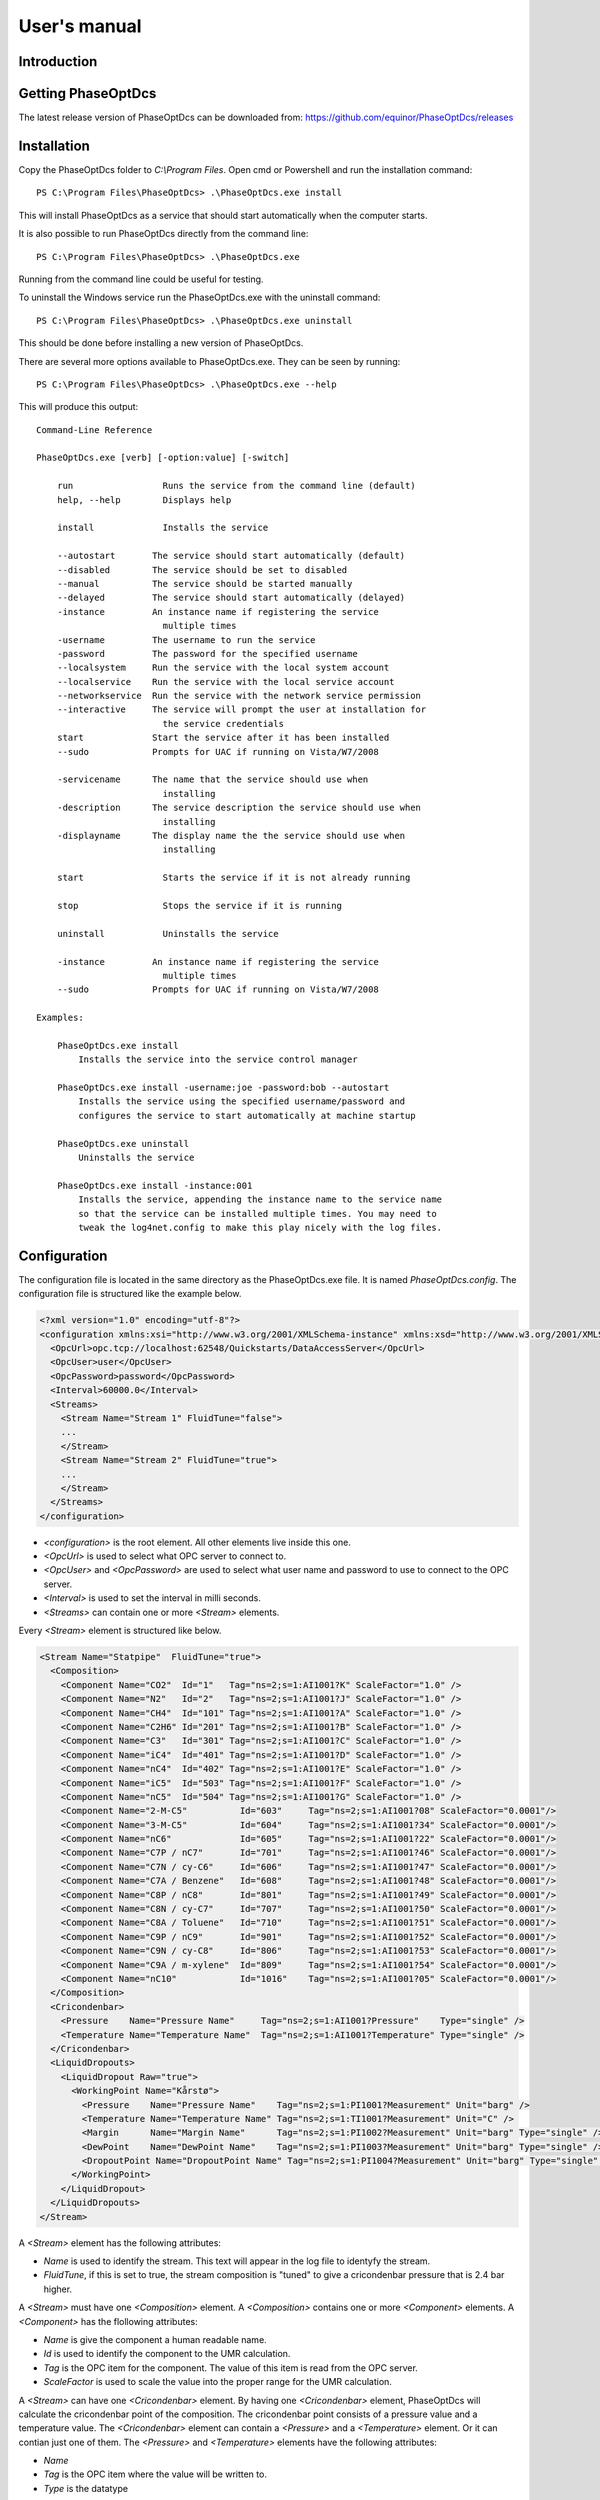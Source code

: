 .. highlight:: none

#############
User's manual
#############

Introduction
------------

Getting PhaseOptDcs
-------------------

The latest release version of PhaseOptDcs can be downloaded from:
https://github.com/equinor/PhaseOptDcs/releases


Installation
------------

Copy the PhaseOptDcs folder to `C:\\Program Files`.
Open cmd or Powershell and run the installation command::

    PS C:\Program Files\PhaseOptDcs> .\PhaseOptDcs.exe install

This will install PhaseOptDcs as a service that should start automatically when the computer starts.

It is also possible to run PhaseOptDcs directly from the command line::

    PS C:\Program Files\PhaseOptDcs> .\PhaseOptDcs.exe

Running from the command line could be useful for testing.

To uninstall the Windows service run the PhaseOptDcs.exe with the uninstall command::

    PS C:\Program Files\PhaseOptDcs> .\PhaseOptDcs.exe uninstall

This should be done before installing a new version of PhaseOptDcs.

There are several more options available to PhaseOptDcs.exe.
They can be seen by running::

    PS C:\Program Files\PhaseOptDcs> .\PhaseOptDcs.exe --help

This will produce this output:

::

    Command-Line Reference

    PhaseOptDcs.exe [verb] [-option:value] [-switch]

        run                 Runs the service from the command line (default)
        help, --help        Displays help

        install             Installs the service

        --autostart       The service should start automatically (default)
        --disabled        The service should be set to disabled
        --manual          The service should be started manually
        --delayed         The service should start automatically (delayed)
        -instance         An instance name if registering the service
                            multiple times
        -username         The username to run the service
        -password         The password for the specified username
        --localsystem     Run the service with the local system account
        --localservice    Run the service with the local service account
        --networkservice  Run the service with the network service permission
        --interactive     The service will prompt the user at installation for
                            the service credentials
        start             Start the service after it has been installed
        --sudo            Prompts for UAC if running on Vista/W7/2008

        -servicename      The name that the service should use when
                            installing
        -description      The service description the service should use when
                            installing
        -displayname      The display name the the service should use when
                            installing

        start               Starts the service if it is not already running

        stop                Stops the service if it is running

        uninstall           Uninstalls the service

        -instance         An instance name if registering the service
                            multiple times
        --sudo            Prompts for UAC if running on Vista/W7/2008

    Examples:

        PhaseOptDcs.exe install
            Installs the service into the service control manager

        PhaseOptDcs.exe install -username:joe -password:bob --autostart
            Installs the service using the specified username/password and
            configures the service to start automatically at machine startup

        PhaseOptDcs.exe uninstall
            Uninstalls the service

        PhaseOptDcs.exe install -instance:001
            Installs the service, appending the instance name to the service name
            so that the service can be installed multiple times. You may need to
            tweak the log4net.config to make this play nicely with the log files.


Configuration
-------------

The configuration file is located in the same directory as the PhaseOptDcs.exe file.
It is named `PhaseOptDcs.config`.
The configuration file is structured like the example below.

.. code-block:: xml

    <?xml version="1.0" encoding="utf-8"?>
    <configuration xmlns:xsi="http://www.w3.org/2001/XMLSchema-instance" xmlns:xsd="http://www.w3.org/2001/XMLSchema">
      <OpcUrl>opc.tcp://localhost:62548/Quickstarts/DataAccessServer</OpcUrl>
      <OpcUser>user</OpcUser>
      <OpcPassword>password</OpcPassword>
      <Interval>60000.0</Interval>
      <Streams>
        <Stream Name="Stream 1" FluidTune="false">
        ...
        </Stream>
        <Stream Name="Stream 2" FluidTune="true">
        ...
        </Stream>
      </Streams>
    </configuration>

-   `<configuration>` is the root element.
    All other elements live inside this one.

-   `<OpcUrl>` is used to select what OPC server to connect to.

-   `<OpcUser>` and `<OpcPassword>` are used to select what user name and password to use to connect to the OPC server.

-   `<Interval>` is used to set the interval in milli seconds.

-   `<Streams>` can contain one or more `<Stream>` elements.

Every `<Stream>` element is structured like below.

.. code-block:: xml

    <Stream Name="Statpipe"  FluidTune="true">
      <Composition>
        <Component Name="CO2"  Id="1"   Tag="ns=2;s=1:AI1001?K" ScaleFactor="1.0" />
        <Component Name="N2"   Id="2"   Tag="ns=2;s=1:AI1001?J" ScaleFactor="1.0" />
        <Component Name="CH4"  Id="101" Tag="ns=2;s=1:AI1001?A" ScaleFactor="1.0" />
        <Component Name="C2H6" Id="201" Tag="ns=2;s=1:AI1001?B" ScaleFactor="1.0" />
        <Component Name="C3"   Id="301" Tag="ns=2;s=1:AI1001?C" ScaleFactor="1.0" />
        <Component Name="iC4"  Id="401" Tag="ns=2;s=1:AI1001?D" ScaleFactor="1.0" />
        <Component Name="nC4"  Id="402" Tag="ns=2;s=1:AI1001?E" ScaleFactor="1.0" />
        <Component Name="iC5"  Id="503" Tag="ns=2;s=1:AI1001?F" ScaleFactor="1.0" />
        <Component Name="nC5"  Id="504" Tag="ns=2;s=1:AI1001?G" ScaleFactor="1.0" />
        <Component Name="2-M-C5"          Id="603"     Tag="ns=2;s=1:AI1001?08" ScaleFactor="0.0001"/>
        <Component Name="3-M-C5"          Id="604"     Tag="ns=2;s=1:AI1001?34" ScaleFactor="0.0001"/>
        <Component Name="nC6"             Id="605"     Tag="ns=2;s=1:AI1001?22" ScaleFactor="0.0001"/>
        <Component Name="C7P / nC7"       Id="701"     Tag="ns=2;s=1:AI1001?46" ScaleFactor="0.0001"/>
        <Component Name="C7N / cy-C6"     Id="606"     Tag="ns=2;s=1:AI1001?47" ScaleFactor="0.0001"/>
        <Component Name="C7A / Benzene"   Id="608"     Tag="ns=2;s=1:AI1001?48" ScaleFactor="0.0001"/>
        <Component Name="C8P / nC8"       Id="801"     Tag="ns=2;s=1:AI1001?49" ScaleFactor="0.0001"/>
        <Component Name="C8N / cy-C7"     Id="707"     Tag="ns=2;s=1:AI1001?50" ScaleFactor="0.0001"/>
        <Component Name="C8A / Toluene"   Id="710"     Tag="ns=2;s=1:AI1001?51" ScaleFactor="0.0001"/>
        <Component Name="C9P / nC9"       Id="901"     Tag="ns=2;s=1:AI1001?52" ScaleFactor="0.0001"/>
        <Component Name="C9N / cy-C8"     Id="806"     Tag="ns=2;s=1:AI1001?53" ScaleFactor="0.0001"/>
        <Component Name="C9A / m-xylene"  Id="809"     Tag="ns=2;s=1:AI1001?54" ScaleFactor="0.0001"/>
        <Component Name="nC10"            Id="1016"    Tag="ns=2;s=1:AI1001?05" ScaleFactor="0.0001"/>
      </Composition>
      <Cricondenbar>
        <Pressure    Name="Pressure Name"     Tag="ns=2;s=1:AI1001?Pressure"    Type="single" />
        <Temperature Name="Temperature Name"  Tag="ns=2;s=1:AI1001?Temperature" Type="single" />
      </Cricondenbar>
      <LiquidDropouts>
        <LiquidDropout Raw="true">
          <WorkingPoint Name="Kårstø">
            <Pressure    Name="Pressure Name"    Tag="ns=2;s=1:PI1001?Measurement" Unit="barg" />
            <Temperature Name="Temperature Name" Tag="ns=2;s=1:TI1001?Measurement" Unit="C" />
            <Margin      Name="Margin Name"      Tag="ns=2;s=1:PI1002?Measurement" Unit="barg" Type="single" />
            <DewPoint    Name="DewPoint Name"    Tag="ns=2;s=1:PI1003?Measurement" Unit="barg" Type="single" />
            <DropoutPoint Name="DropoutPoint Name" Tag="ns=2;s=1:PI1004?Measurement" Unit="barg" Type="single" DropoutPercent="2.5" />
          </WorkingPoint>
        </LiquidDropout>
      </LiquidDropouts>
    </Stream>

A `<Stream>` element has the following attributes:

-   `Name` is used to identify the stream.
    This text will appear in the log file to identyfy the stream.

-   `FluidTune`, if this is set to true, the stream composition is "tuned" to give a cricondenbar pressure that is 2.4 bar higher.

A `<Stream>` must have one `<Composition>` element.
A `<Composition>` contains one or more `<Component>` elements.
A `<Component>` has the flollowing attributes:

-   `Name` is give the component a human readable name.

-   `Id` is used to identify the component to the UMR calculation.

-   `Tag` is the OPC item for the component.
    The value of this item is read from the OPC server.

-   `ScaleFactor` is used to scale the value into the proper range for the UMR calculation.

A `<Stream>` can have one `<Cricondenbar>` element.
By having one `<Cricondenbar>` element, PhaseOptDcs will calculate the cricondenbar point of the composition.
The cricondenbar point consists of a pressure value and a temperature value.
The `<Cricondenbar>` element can contain a `<Pressure>` and a `<Temperature>` element.
Or it can contian just one of them.
The `<Pressure>` and `<Temperature>` elements have the following attributes:

-   `Name`

-   `Tag` is the OPC item where the value will be written to.

-   `Type` is the datatype

A `<Stream>` can have one or more `<LiquidDropout>` elements.
All `<LiquidDropout>` elements must be placed inside the `<LiquidDropouts>` element.
A `<LiquidDropout>` element can contain a `<WorkingPoint>` element, with the following sub elements:

-   `<Pressure>` is the pressure of the working point.

-   `<Temperature>` is the temperature of the working point.

-   `<Margin>` is the pressure margin from the working point to the dew point at the working point temperature.
    This margin is defined as `Margin = Pressure - DewPoint`.

-   `<DewPoint>` is the dew point pressure at the working point temperature.

-   `<DropoutPoint>` is the pressure where the liquid dropout will be equal to the value in the attribute `DropoutPercent`.

The `Raw` attribute will cause the liquid dropout values to be calculated without "corrections".

.. figure:: fig1.svg
   :alt: Figure no 1

   Figure 1


Files
-----

-   `PhaseOptDcs.exe`

-   `PhaseOptDcs.config`

-   `PhaseOptDcs_Client.Config.xml`

-   `umrol.exe`
